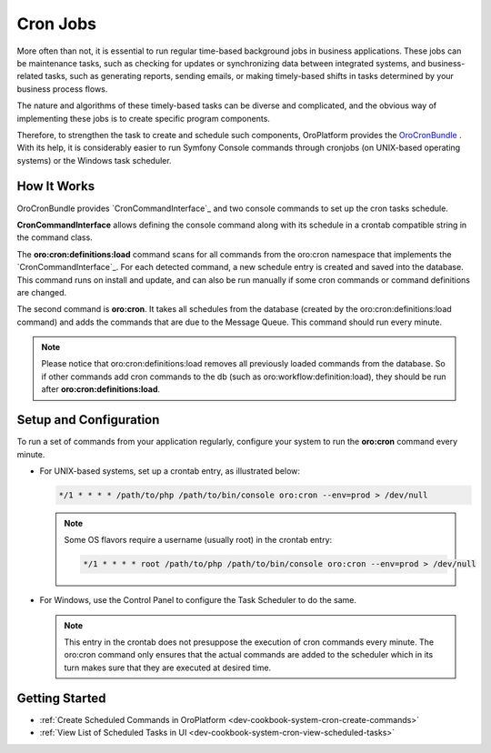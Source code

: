 .. _dev-guide-system-cron-jobs:

Cron Jobs
=========

More often than not, it is essential to run regular time-based background jobs in business applications. These jobs can be maintenance tasks, such as checking for updates or synchronizing data between integrated systems, and business-related tasks, such as generating reports, sending emails, or making timely-based shifts in tasks determined by your business process flows.

The nature and algorithms of these timely-based tasks can be diverse and complicated, and the obvious way of implementing these jobs is to create specific program components.

Therefore, to strengthen the task to create and schedule such components, OroPlatform provides the `OroCronBundle <https://github.com/oroinc/platform/tree/master/src/Oro/Bundle/CronBundle>`_ . With its help, it is considerably easier to run Symfony Console commands through cronjobs (on UNIX-based operating systems) or the Windows task scheduler.

How It Works
------------

OroCronBundle provides `CronCommandInterface`_ and two console commands to set up the cron tasks schedule.

**CronCommandInterface** allows defining the console command along with its schedule in a crontab compatible string in the command class.

The **oro:cron:definitions:load** command scans for all commands from the oro:cron namespace that implements the `CronCommandInterface`_. For each detected command, a new schedule entry is created and saved into the database. This command runs on install and update, and can also be run manually if some cron commands or command definitions are changed.

The second command is **oro:cron**. It takes all schedules from the database (created by the oro:cron:definitions:load command) and adds the commands that are due to the Message Queue. This command should run every minute.

.. note:: Please notice that oro:cron:definitions:load removes all previously loaded commands from the database. So if other commands add cron commands to the db (such as oro:workflow:definition:load), they should be run after **oro:cron:definitions:load**.

Setup and Configuration
-----------------------

To run a set of commands from your application regularly, configure your system to run the **oro:cron** command every minute.

* For UNIX-based systems, set up a crontab entry, as illustrated below:

  .. code-block:: bash

      */1 * * * * /path/to/php /path/to/bin/console oro:cron --env=prod > /dev/null

  .. note:: Some OS flavors require a username (usually root) in the crontab entry:

      .. code-block:: bash

          */1 * * * * root /path/to/php /path/to/bin/console oro:cron --env=prod > /dev/null

* For Windows, use the Control Panel to configure the Task Scheduler to do the same.

  .. note:: This entry in the crontab does not presuppose the execution of cron commands every minute. The oro:cron command only ensures that the actual commands are added to the scheduler which in its turn makes sure that they are executed at desired time.

Getting Started
---------------

* :ref:`Create Scheduled Commands in OroPlatform <dev-cookbook-system-cron-create-commands>`
* :ref:`View List of Scheduled Tasks in UI <dev-cookbook-system-cron-view-scheduled-tasks>`

..  .* :ref:`How To Customize Registered Cron Comman <dev-cookbook-system-cron-customize-command>`

